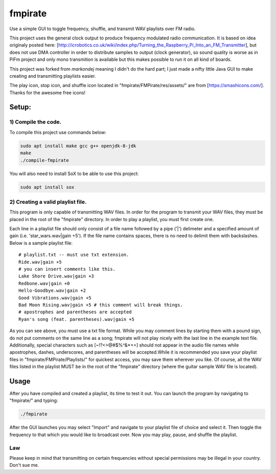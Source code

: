fmpirate
========

Use a simple GUI to toggle frequency, shuffle, and transmit WAV playlists over FM radio.

This project uses the general clock output to produce frequency modulated radio
communication. It is based on idea originaly posted here:
[http://icrobotics.co.uk/wiki/index.php/Turning_the_Raspberry_Pi_Into_an_FM_Transmitter],
but does not use DMA controller in order to distribute samples to output (clock generator),
so sound quality is worse as in PiFm project and only mono transmition is available but this
makes possible to run it on all kind of boards.

This project was forked from *markondej* meaning I didn't do the hard part; I just made a nifty little Java GUI to make creating
and transmitting playlists easier.

The play icon, stop icon, and shuffle icon located in "fmpirate/FMPirate/res/assets/"
are from [https://smashicons.com/]. Thanks for the awesome free icons!

Setup:
------

********************
1) Compile the code.
********************

To compile this project use commands below:

.. code:: bash

    sudo apt install make gcc g++ openjdk-8-jdk
    make
    ./compile-fmpirate


You will also need to install SoX to be able to use this project:

.. code:: bash

    sudo apt install sox



**********************************
2) Creating a valid playlist file.
**********************************

This program is only capable of transmitting WAV files. In order for the
program to transmit your WAV files, they must be placed in the root of
the "fmpirate" directory. In order to play a playlist, you must first
create one.

Each line in a playlist file should only consist of a file name followed
by a pipe ('|') delimeter and a specified amount of gain
(i.e. 'star_wars.wav|gain +5'). If the file name contains spaces, there is
no need to delimit them with backslashes. Below is a sample playlist file:

::

    # playlist.txt -- must use txt extension.
    Ride.wav|gain +5
    # you can insert comments like this.
    Lake Shore Drive.wav|gain +3
    Redbone.wav|gain +0
    Hello-Goodbye.wav|gain +2
    Good Vibrations.wav|gain +5
    Bad Moon Rising.wav|gain +5 # this comment will break things.
    # apostrophes and parentheses are accepted
    Ryan's song (feat. parentheses).wav|gain +5

As you can see above, you must use a txt file format. While you may comment
lines by starting them with a pound sign, do not put comments on the same
line as a song; fmpirate will not play nicely with the last line in the
example text file. Additionally, special characters such as [~!?<>@#$%^&*+=]
should not appear in the audio file names while apostrophes, dashes,
underscores, and parentheses will be accepted.While it is recommended you save
your playlist files in "fmpirate/FMPirate/Playlists/" for quickest access,
you may save them wherever you like. Of course, all the WAV files listed in
the playlist MUST be in the root of the "fmpirate" directory (where the
guitar sample WAV file is located).

Usage
-----

After you have compiled and created a playlist, its time to test it out.
You can launch the program by navigating to "fmpirate/" and typing:

.. code:: bash

    ./fmpirate


After the GUI launches you may select "Import" and navigate to your
playlist file of choice and select it. Then toggle the frequency to
that which you would like to broadcast over. Now you may play, pause,
and shuffle the playlist.


****
Law
****

Please keep in mind that transmitting on certain frequencies without
special permissions may be illegal in your country. Don't sue me.
